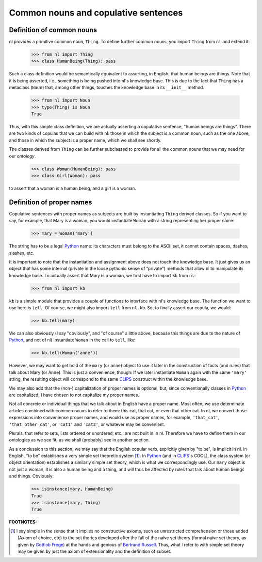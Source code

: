 
Common nouns and copulative sentences
=====================================

Definition of common nouns
--------------------------

nl provides a primitive common noun, ``Thing``. To define further common nouns, you import ``Thing`` from ``nl`` and extend it:

  >>> from nl import Thing
  >>> class HumanBeing(Thing): pass

Such a class definition would be semantically equivalent to asserting, in English, that human beings are things. Note that it is being asserted, i.e., something is being pushed into nl's knowledge base. This is due to the fact that ``Thing`` has a metaclass (``Noun``) that, among other things, touches the knowledge base in its ``__init__`` method.

  >>> from nl import Noun
  >>> type(Thing) is Noun
  True

Thus, with this simple class definition, we are actually asserting a copulative sentence, "human beings are things". There are two kinds of copulas that we can build with nl: those in which the subject is a common noun, such as the one above, and those in which the subject is a proper name, which we shall see shortly.

The classes derived from ``Thing`` can be further subclassed to provide for all the common nouns that we may need for our *ontology*.

  >>> class Woman(HumanBeing): pass
  >>> class Girl(Woman): pass

to assert that a woman is a human being, and a girl is a woman.

Definition of proper names
--------------------------

Copulative sentences with proper names as subjects are built by instantiating ``Thing`` derived classes. So if you want to say, for example, that Mary is a woman, you would instantiate ``Woman`` with a string representing her proper name:

  >>> mary = Woman('mary')

The string has to be a legal Python_ name: its characters must belong to the ASCII set, it cannot contain spaces, dashes, slashes, etc.

It is important to note that the instantiation and assignment above does not touch the knowledge base. It just gives us an object that has some internal (private in the loose pythonic sense of "private") methods that allow nl to manipulate its knowledge base. To actually assert that Mary is a woman, we first have to import ``kb`` from ``nl``:

  >>> from nl import kb

``kb`` is a simple module that provides a couple of functions to interface with nl's knowledge base. The function we want to use here is ``tell``. Of course, we might also import ``tell`` from ``nl.kb``. So, to finally assert our copula, we would:

  >>> kb.tell(mary)

We can also obviously (I say "obviously", and "of course" a little above, because this things are due to the nature of Python_, and not of nl) instantiate ``Woman`` in the call to ``tell``, like:

  >>> kb.tell(Woman('anne'))

However, we may want to get hold of the ``mary`` (or ``anne``) object to use it later in the construction of facts (and rules) that talk about Mary (or Anne). This is just a convenience, though: If we later instantiate ``Woman`` again with the same ``'mary'`` string, the resulting object will correspond to the same CLIPS_ construct within the knowledge base.

We may also add that the (non-) capitalization of proper names is optional, but, since conventionally classes in Python_ are capitalized, I have chosen to not capitalize my proper names.

Not all concrete or individual things that we talk about in English have a proper name. Most often, we use determinate articles combined with common nouns to refer to them: this cat, that cat, or even that other cat. In nl, we convert those expressions into convenience proper names, and would use as proper names, for example, ``'that_cat'``, ``'that_other_cat'``, or ``'cat1'`` and ``'cat2'``, or whatever may be convenient.

Plurals, that refer to sets, lists ordered or unordered, etc., are not built in in nl. Therefore we have to define them in our ontologies as we see fit, as we shall (probably) see in another section.

As a conclussion to this section, we may say that the English copular verb, explicitly given by "to be", is implicit in nl. In English, "to be" establishes a very simple set theoretic system [#]_. In Python_ (and in CLIPS_'s COOL), the class system (or object orientation) establishes a similarly simple set theory, which is what we correspondingly use. Our ``mary`` object is not just a woman, it is also a human being and a thing, and will thus be affected by rules that talk about human beings and things. Obviously:

  >>> isinstance(mary, HumanBeing)
  True
  >>> isinstance(mary, Thing)
  True


**FOOTNOTES:**


.. [#] I say simple in the sense that it implies no constructive axioms, such as unrestricted comprehension or those added (Axiom of choice, etc) to the set thories developed after the fall of the naïve set theory (formal naïve set theory, as given by `Gottlob Frege`_) at the hands and genious of `Bertrand Russell`_. Thus, what I refer to with simple set theory may be given by just the axiom of extensionality and the definition of subset.

.. _`Bertrand Russell`: http://en.wikipedia.org/wiki/Bertrand_Russell
.. _`Gottlob Frege`: http://en.wikipedia.org/wiki/Gottlob_Frege
.. _CLIPS: http://clipsrules.sourceforge.net/
.. _Python: http://www.python.org/
